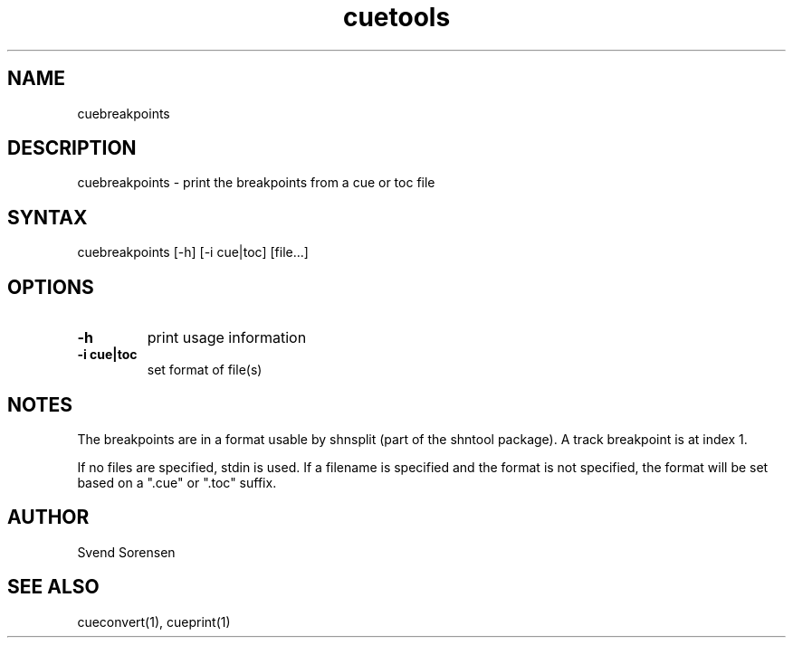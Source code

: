 .TH cuetools 1
.SH NAME
cuebreakpoints
.SH DESCRIPTION
cuebreakpoints \- print the breakpoints from a cue or toc file
.SH SYNTAX
cuebreakpoints [\-h] [\-i cue|toc] [file...]
.SH OPTIONS
.TP
.B \-h
print usage information
.TP
.B \-i cue|toc
set format of file(s)
.SH NOTES
The breakpoints are in a format usable by shnsplit (part of the shntool package).  A track breakpoint is at index 1.
.PP
If no files are specified, stdin is used.  If a filename is specified and the format is not specified, the format will be set based on a ".cue" or ".toc" suffix.
.SH AUTHOR
Svend Sorensen
.SH "SEE ALSO"
cueconvert(1),
cueprint(1)
